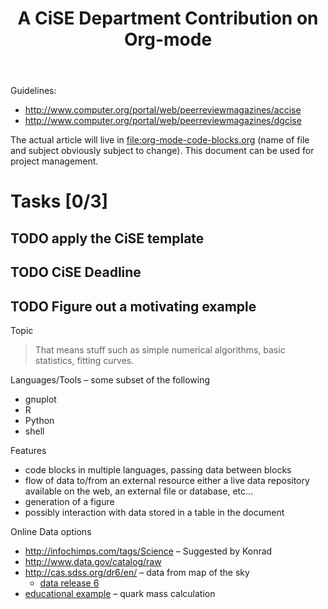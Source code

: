 #+Title: A CiSE Department Contribution on Org-mode
#+Author:
#+Options: ^:nil toc:nil

Guidelines:
- http://www.computer.org/portal/web/peerreviewmagazines/accise
- http://www.computer.org/portal/web/peerreviewmagazines/dgcise

The actual article will live in file:org-mode-code-blocks.org (name of
file and subject obviously subject to change).  This document can be
used for project management.

* Tasks [0/3]
** TODO apply the CiSE template
** TODO CiSE Deadline
   DEADLINE: <2011-02-22 Tue>

** TODO Figure out a motivating example
Topic
#+begin_quote Konrad
  That means stuff such as simple numerical algorithms, basic
  statistics, fitting curves.
#+end_quote

Languages/Tools -- some subset of the following
- gnuplot
- R
- Python
- shell

Features
- code blocks in multiple languages, passing data between blocks
- flow of data to/from an external resource either a live data
  repository available on the web, an external file or database,
  etc...
- generation of a figure
- possibly interaction with data stored in a table in the document

Online Data options
- http://infochimps.com/tags/Science -- Suggested by Konrad
- http://www.data.gov/catalog/raw
- http://cas.sdss.org/dr6/en/ -- data from map of the sky
  - [[http://www.sdss.org/dr6/dm/flatFiles/FILES.html][data release 6]]
- [[http://ed.fnal.gov/samplers/hsphys/activities/summary.shtml][educational example]] -- quark mass calculation
